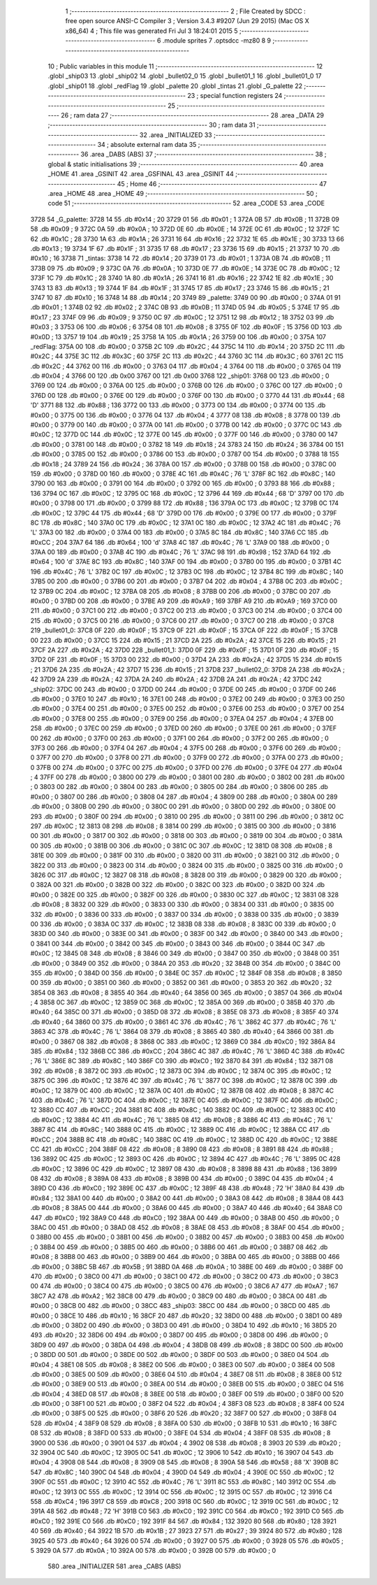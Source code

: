                               1 ;--------------------------------------------------------
                              2 ; File Created by SDCC : free open source ANSI-C Compiler
                              3 ; Version 3.4.3 #9207 (Jun 29 2015) (Mac OS X x86_64)
                              4 ; This file was generated Fri Jul  3 18:24:01 2015
                              5 ;--------------------------------------------------------
                              6 	.module sprites
                              7 	.optsdcc -mz80
                              8 	
                              9 ;--------------------------------------------------------
                             10 ; Public variables in this module
                             11 ;--------------------------------------------------------
                             12 	.globl _ship03
                             13 	.globl _ship02
                             14 	.globl _bullet02_0
                             15 	.globl _bullet01_1
                             16 	.globl _bullet01_0
                             17 	.globl _ship01
                             18 	.globl _redFlag
                             19 	.globl _palette
                             20 	.globl _tintas
                             21 	.globl _G_palette
                             22 ;--------------------------------------------------------
                             23 ; special function registers
                             24 ;--------------------------------------------------------
                             25 ;--------------------------------------------------------
                             26 ; ram data
                             27 ;--------------------------------------------------------
                             28 	.area _DATA
                             29 ;--------------------------------------------------------
                             30 ; ram data
                             31 ;--------------------------------------------------------
                             32 	.area _INITIALIZED
                             33 ;--------------------------------------------------------
                             34 ; absolute external ram data
                             35 ;--------------------------------------------------------
                             36 	.area _DABS (ABS)
                             37 ;--------------------------------------------------------
                             38 ; global & static initialisations
                             39 ;--------------------------------------------------------
                             40 	.area _HOME
                             41 	.area _GSINIT
                             42 	.area _GSFINAL
                             43 	.area _GSINIT
                             44 ;--------------------------------------------------------
                             45 ; Home
                             46 ;--------------------------------------------------------
                             47 	.area _HOME
                             48 	.area _HOME
                             49 ;--------------------------------------------------------
                             50 ; code
                             51 ;--------------------------------------------------------
                             52 	.area _CODE
                             53 	.area _CODE
   3728                      54 _G_palette:
   3728 14                   55 	.db #0x14	; 20
   3729 01                   56 	.db #0x01	; 1
   372A 0B                   57 	.db #0x0B	; 11
   372B 09                   58 	.db #0x09	; 9
   372C 0A                   59 	.db #0x0A	; 10
   372D 0E                   60 	.db #0x0E	; 14
   372E 0C                   61 	.db #0x0C	; 12
   372F 1C                   62 	.db #0x1C	; 28
   3730 1A                   63 	.db #0x1A	; 26
   3731 16                   64 	.db #0x16	; 22
   3732 1E                   65 	.db #0x1E	; 30
   3733 13                   66 	.db #0x13	; 19
   3734 1F                   67 	.db #0x1F	; 31
   3735 17                   68 	.db #0x17	; 23
   3736 15                   69 	.db #0x15	; 21
   3737 10                   70 	.db #0x10	; 16
   3738                      71 _tintas:
   3738 14                   72 	.db #0x14	; 20
   3739 01                   73 	.db #0x01	; 1
   373A 0B                   74 	.db #0x0B	; 11
   373B 09                   75 	.db #0x09	; 9
   373C 0A                   76 	.db #0x0A	; 10
   373D 0E                   77 	.db #0x0E	; 14
   373E 0C                   78 	.db #0x0C	; 12
   373F 1C                   79 	.db #0x1C	; 28
   3740 1A                   80 	.db #0x1A	; 26
   3741 16                   81 	.db #0x16	; 22
   3742 1E                   82 	.db #0x1E	; 30
   3743 13                   83 	.db #0x13	; 19
   3744 1F                   84 	.db #0x1F	; 31
   3745 17                   85 	.db #0x17	; 23
   3746 15                   86 	.db #0x15	; 21
   3747 10                   87 	.db #0x10	; 16
   3748 14                   88 	.db #0x14	; 20
   3749                      89 _palette:
   3749 00                   90 	.db #0x00	; 0
   374A 01                   91 	.db #0x01	; 1
   374B 02                   92 	.db #0x02	; 2
   374C 0B                   93 	.db #0x0B	; 11
   374D 05                   94 	.db #0x05	; 5
   374E 17                   95 	.db #0x17	; 23
   374F 09                   96 	.db #0x09	; 9
   3750 0C                   97 	.db #0x0C	; 12
   3751 12                   98 	.db #0x12	; 18
   3752 03                   99 	.db #0x03	; 3
   3753 06                  100 	.db #0x06	; 6
   3754 08                  101 	.db #0x08	; 8
   3755 0F                  102 	.db #0x0F	; 15
   3756 0D                  103 	.db #0x0D	; 13
   3757 19                  104 	.db #0x19	; 25
   3758 1A                  105 	.db #0x1A	; 26
   3759 00                  106 	.db #0x00	; 0
   375A                     107 _redFlag:
   375A 00                  108 	.db #0x00	; 0
   375B 2C                  109 	.db #0x2C	; 44
   375C 14                  110 	.db #0x14	; 20
   375D 2C                  111 	.db #0x2C	; 44
   375E 3C                  112 	.db #0x3C	; 60
   375F 2C                  113 	.db #0x2C	; 44
   3760 3C                  114 	.db #0x3C	; 60
   3761 2C                  115 	.db #0x2C	; 44
   3762 00                  116 	.db #0x00	; 0
   3763 04                  117 	.db #0x04	; 4
   3764 00                  118 	.db #0x00	; 0
   3765 04                  119 	.db #0x04	; 4
   3766 00                  120 	.db 0x00
   3767 00                  121 	.db 0x00
   3768                     122 _ship01:
   3768 00                  123 	.db #0x00	; 0
   3769 00                  124 	.db #0x00	; 0
   376A 00                  125 	.db #0x00	; 0
   376B 00                  126 	.db #0x00	; 0
   376C 00                  127 	.db #0x00	; 0
   376D 00                  128 	.db #0x00	; 0
   376E 00                  129 	.db #0x00	; 0
   376F 00                  130 	.db #0x00	; 0
   3770 44                  131 	.db #0x44	; 68	'D'
   3771 88                  132 	.db #0x88	; 136
   3772 00                  133 	.db #0x00	; 0
   3773 00                  134 	.db #0x00	; 0
   3774 00                  135 	.db #0x00	; 0
   3775 00                  136 	.db #0x00	; 0
   3776 04                  137 	.db #0x04	; 4
   3777 08                  138 	.db #0x08	; 8
   3778 00                  139 	.db #0x00	; 0
   3779 00                  140 	.db #0x00	; 0
   377A 00                  141 	.db #0x00	; 0
   377B 00                  142 	.db #0x00	; 0
   377C 0C                  143 	.db #0x0C	; 12
   377D 0C                  144 	.db #0x0C	; 12
   377E 00                  145 	.db #0x00	; 0
   377F 00                  146 	.db #0x00	; 0
   3780 00                  147 	.db #0x00	; 0
   3781 00                  148 	.db #0x00	; 0
   3782 18                  149 	.db #0x18	; 24
   3783 24                  150 	.db #0x24	; 36
   3784 00                  151 	.db #0x00	; 0
   3785 00                  152 	.db #0x00	; 0
   3786 00                  153 	.db #0x00	; 0
   3787 00                  154 	.db #0x00	; 0
   3788 18                  155 	.db #0x18	; 24
   3789 24                  156 	.db #0x24	; 36
   378A 00                  157 	.db #0x00	; 0
   378B 00                  158 	.db #0x00	; 0
   378C 00                  159 	.db #0x00	; 0
   378D 00                  160 	.db #0x00	; 0
   378E 4C                  161 	.db #0x4C	; 76	'L'
   378F 8C                  162 	.db #0x8C	; 140
   3790 00                  163 	.db #0x00	; 0
   3791 00                  164 	.db #0x00	; 0
   3792 00                  165 	.db #0x00	; 0
   3793 88                  166 	.db #0x88	; 136
   3794 0C                  167 	.db #0x0C	; 12
   3795 0C                  168 	.db #0x0C	; 12
   3796 44                  169 	.db #0x44	; 68	'D'
   3797 00                  170 	.db #0x00	; 0
   3798 00                  171 	.db #0x00	; 0
   3799 88                  172 	.db #0x88	; 136
   379A 0C                  173 	.db #0x0C	; 12
   379B 0C                  174 	.db #0x0C	; 12
   379C 44                  175 	.db #0x44	; 68	'D'
   379D 00                  176 	.db #0x00	; 0
   379E 00                  177 	.db #0x00	; 0
   379F 8C                  178 	.db #0x8C	; 140
   37A0 0C                  179 	.db #0x0C	; 12
   37A1 0C                  180 	.db #0x0C	; 12
   37A2 4C                  181 	.db #0x4C	; 76	'L'
   37A3 00                  182 	.db #0x00	; 0
   37A4 00                  183 	.db #0x00	; 0
   37A5 8C                  184 	.db #0x8C	; 140
   37A6 CC                  185 	.db #0xCC	; 204
   37A7 64                  186 	.db #0x64	; 100	'd'
   37A8 4C                  187 	.db #0x4C	; 76	'L'
   37A9 00                  188 	.db #0x00	; 0
   37AA 00                  189 	.db #0x00	; 0
   37AB 4C                  190 	.db #0x4C	; 76	'L'
   37AC 98                  191 	.db #0x98	; 152
   37AD 64                  192 	.db #0x64	; 100	'd'
   37AE 8C                  193 	.db #0x8C	; 140
   37AF 00                  194 	.db #0x00	; 0
   37B0 00                  195 	.db #0x00	; 0
   37B1 4C                  196 	.db #0x4C	; 76	'L'
   37B2 0C                  197 	.db #0x0C	; 12
   37B3 0C                  198 	.db #0x0C	; 12
   37B4 8C                  199 	.db #0x8C	; 140
   37B5 00                  200 	.db #0x00	; 0
   37B6 00                  201 	.db #0x00	; 0
   37B7 04                  202 	.db #0x04	; 4
   37B8 0C                  203 	.db #0x0C	; 12
   37B9 0C                  204 	.db #0x0C	; 12
   37BA 08                  205 	.db #0x08	; 8
   37BB 00                  206 	.db #0x00	; 0
   37BC 00                  207 	.db #0x00	; 0
   37BD 00                  208 	.db #0x00	; 0
   37BE A9                  209 	.db #0xA9	; 169
   37BF A9                  210 	.db #0xA9	; 169
   37C0 00                  211 	.db #0x00	; 0
   37C1 00                  212 	.db #0x00	; 0
   37C2 00                  213 	.db #0x00	; 0
   37C3 00                  214 	.db #0x00	; 0
   37C4 00                  215 	.db #0x00	; 0
   37C5 00                  216 	.db #0x00	; 0
   37C6 00                  217 	.db #0x00	; 0
   37C7 00                  218 	.db #0x00	; 0
   37C8                     219 _bullet01_0:
   37C8 0F                  220 	.db #0x0F	; 15
   37C9 0F                  221 	.db #0x0F	; 15
   37CA 0F                  222 	.db #0x0F	; 15
   37CB 00                  223 	.db #0x00	; 0
   37CC 15                  224 	.db #0x15	; 21
   37CD 2A                  225 	.db #0x2A	; 42
   37CE 15                  226 	.db #0x15	; 21
   37CF 2A                  227 	.db #0x2A	; 42
   37D0                     228 _bullet01_1:
   37D0 0F                  229 	.db #0x0F	; 15
   37D1 0F                  230 	.db #0x0F	; 15
   37D2 0F                  231 	.db #0x0F	; 15
   37D3 00                  232 	.db #0x00	; 0
   37D4 2A                  233 	.db #0x2A	; 42
   37D5 15                  234 	.db #0x15	; 21
   37D6 2A                  235 	.db #0x2A	; 42
   37D7 15                  236 	.db #0x15	; 21
   37D8                     237 _bullet02_0:
   37D8 2A                  238 	.db #0x2A	; 42
   37D9 2A                  239 	.db #0x2A	; 42
   37DA 2A                  240 	.db #0x2A	; 42
   37DB 2A                  241 	.db #0x2A	; 42
   37DC                     242 _ship02:
   37DC 00                  243 	.db #0x00	; 0
   37DD 00                  244 	.db #0x00	; 0
   37DE 00                  245 	.db #0x00	; 0
   37DF 00                  246 	.db #0x00	; 0
   37E0 10                  247 	.db #0x10	; 16
   37E1 00                  248 	.db #0x00	; 0
   37E2 00                  249 	.db #0x00	; 0
   37E3 00                  250 	.db #0x00	; 0
   37E4 00                  251 	.db #0x00	; 0
   37E5 00                  252 	.db #0x00	; 0
   37E6 00                  253 	.db #0x00	; 0
   37E7 00                  254 	.db #0x00	; 0
   37E8 00                  255 	.db #0x00	; 0
   37E9 00                  256 	.db #0x00	; 0
   37EA 04                  257 	.db #0x04	; 4
   37EB 00                  258 	.db #0x00	; 0
   37EC 00                  259 	.db #0x00	; 0
   37ED 00                  260 	.db #0x00	; 0
   37EE 00                  261 	.db #0x00	; 0
   37EF 00                  262 	.db #0x00	; 0
   37F0 00                  263 	.db #0x00	; 0
   37F1 00                  264 	.db #0x00	; 0
   37F2 00                  265 	.db #0x00	; 0
   37F3 00                  266 	.db #0x00	; 0
   37F4 04                  267 	.db #0x04	; 4
   37F5 00                  268 	.db #0x00	; 0
   37F6 00                  269 	.db #0x00	; 0
   37F7 00                  270 	.db #0x00	; 0
   37F8 00                  271 	.db #0x00	; 0
   37F9 00                  272 	.db #0x00	; 0
   37FA 00                  273 	.db #0x00	; 0
   37FB 00                  274 	.db #0x00	; 0
   37FC 00                  275 	.db #0x00	; 0
   37FD 00                  276 	.db #0x00	; 0
   37FE 04                  277 	.db #0x04	; 4
   37FF 00                  278 	.db #0x00	; 0
   3800 00                  279 	.db #0x00	; 0
   3801 00                  280 	.db #0x00	; 0
   3802 00                  281 	.db #0x00	; 0
   3803 00                  282 	.db #0x00	; 0
   3804 00                  283 	.db #0x00	; 0
   3805 00                  284 	.db #0x00	; 0
   3806 00                  285 	.db #0x00	; 0
   3807 00                  286 	.db #0x00	; 0
   3808 04                  287 	.db #0x04	; 4
   3809 00                  288 	.db #0x00	; 0
   380A 00                  289 	.db #0x00	; 0
   380B 00                  290 	.db #0x00	; 0
   380C 00                  291 	.db #0x00	; 0
   380D 00                  292 	.db #0x00	; 0
   380E 00                  293 	.db #0x00	; 0
   380F 00                  294 	.db #0x00	; 0
   3810 00                  295 	.db #0x00	; 0
   3811 00                  296 	.db #0x00	; 0
   3812 0C                  297 	.db #0x0C	; 12
   3813 08                  298 	.db #0x08	; 8
   3814 00                  299 	.db #0x00	; 0
   3815 00                  300 	.db #0x00	; 0
   3816 00                  301 	.db #0x00	; 0
   3817 00                  302 	.db #0x00	; 0
   3818 00                  303 	.db #0x00	; 0
   3819 00                  304 	.db #0x00	; 0
   381A 00                  305 	.db #0x00	; 0
   381B 00                  306 	.db #0x00	; 0
   381C 0C                  307 	.db #0x0C	; 12
   381D 08                  308 	.db #0x08	; 8
   381E 00                  309 	.db #0x00	; 0
   381F 00                  310 	.db #0x00	; 0
   3820 00                  311 	.db #0x00	; 0
   3821 00                  312 	.db #0x00	; 0
   3822 00                  313 	.db #0x00	; 0
   3823 00                  314 	.db #0x00	; 0
   3824 00                  315 	.db #0x00	; 0
   3825 00                  316 	.db #0x00	; 0
   3826 0C                  317 	.db #0x0C	; 12
   3827 08                  318 	.db #0x08	; 8
   3828 00                  319 	.db #0x00	; 0
   3829 00                  320 	.db #0x00	; 0
   382A 00                  321 	.db #0x00	; 0
   382B 00                  322 	.db #0x00	; 0
   382C 00                  323 	.db #0x00	; 0
   382D 00                  324 	.db #0x00	; 0
   382E 00                  325 	.db #0x00	; 0
   382F 00                  326 	.db #0x00	; 0
   3830 0C                  327 	.db #0x0C	; 12
   3831 08                  328 	.db #0x08	; 8
   3832 00                  329 	.db #0x00	; 0
   3833 00                  330 	.db #0x00	; 0
   3834 00                  331 	.db #0x00	; 0
   3835 00                  332 	.db #0x00	; 0
   3836 00                  333 	.db #0x00	; 0
   3837 00                  334 	.db #0x00	; 0
   3838 00                  335 	.db #0x00	; 0
   3839 00                  336 	.db #0x00	; 0
   383A 0C                  337 	.db #0x0C	; 12
   383B 08                  338 	.db #0x08	; 8
   383C 00                  339 	.db #0x00	; 0
   383D 00                  340 	.db #0x00	; 0
   383E 00                  341 	.db #0x00	; 0
   383F 00                  342 	.db #0x00	; 0
   3840 00                  343 	.db #0x00	; 0
   3841 00                  344 	.db #0x00	; 0
   3842 00                  345 	.db #0x00	; 0
   3843 00                  346 	.db #0x00	; 0
   3844 0C                  347 	.db #0x0C	; 12
   3845 08                  348 	.db #0x08	; 8
   3846 00                  349 	.db #0x00	; 0
   3847 00                  350 	.db #0x00	; 0
   3848 00                  351 	.db #0x00	; 0
   3849 00                  352 	.db #0x00	; 0
   384A 20                  353 	.db #0x20	; 32
   384B 00                  354 	.db #0x00	; 0
   384C 00                  355 	.db #0x00	; 0
   384D 00                  356 	.db #0x00	; 0
   384E 0C                  357 	.db #0x0C	; 12
   384F 08                  358 	.db #0x08	; 8
   3850 00                  359 	.db #0x00	; 0
   3851 00                  360 	.db #0x00	; 0
   3852 00                  361 	.db #0x00	; 0
   3853 20                  362 	.db #0x20	; 32
   3854 08                  363 	.db #0x08	; 8
   3855 40                  364 	.db #0x40	; 64
   3856 00                  365 	.db #0x00	; 0
   3857 04                  366 	.db #0x04	; 4
   3858 0C                  367 	.db #0x0C	; 12
   3859 0C                  368 	.db #0x0C	; 12
   385A 00                  369 	.db #0x00	; 0
   385B 40                  370 	.db #0x40	; 64
   385C 00                  371 	.db #0x00	; 0
   385D 08                  372 	.db #0x08	; 8
   385E 08                  373 	.db #0x08	; 8
   385F 40                  374 	.db #0x40	; 64
   3860 00                  375 	.db #0x00	; 0
   3861 4C                  376 	.db #0x4C	; 76	'L'
   3862 4C                  377 	.db #0x4C	; 76	'L'
   3863 4C                  378 	.db #0x4C	; 76	'L'
   3864 08                  379 	.db #0x08	; 8
   3865 40                  380 	.db #0x40	; 64
   3866 00                  381 	.db #0x00	; 0
   3867 08                  382 	.db #0x08	; 8
   3868 0C                  383 	.db #0x0C	; 12
   3869 C0                  384 	.db #0xC0	; 192
   386A 84                  385 	.db #0x84	; 132
   386B CC                  386 	.db #0xCC	; 204
   386C 4C                  387 	.db #0x4C	; 76	'L'
   386D 4C                  388 	.db #0x4C	; 76	'L'
   386E 8C                  389 	.db #0x8C	; 140
   386F C0                  390 	.db #0xC0	; 192
   3870 84                  391 	.db #0x84	; 132
   3871 08                  392 	.db #0x08	; 8
   3872 0C                  393 	.db #0x0C	; 12
   3873 0C                  394 	.db #0x0C	; 12
   3874 0C                  395 	.db #0x0C	; 12
   3875 0C                  396 	.db #0x0C	; 12
   3876 4C                  397 	.db #0x4C	; 76	'L'
   3877 0C                  398 	.db #0x0C	; 12
   3878 0C                  399 	.db #0x0C	; 12
   3879 0C                  400 	.db #0x0C	; 12
   387A 0C                  401 	.db #0x0C	; 12
   387B 08                  402 	.db #0x08	; 8
   387C 4C                  403 	.db #0x4C	; 76	'L'
   387D 0C                  404 	.db #0x0C	; 12
   387E 0C                  405 	.db #0x0C	; 12
   387F 0C                  406 	.db #0x0C	; 12
   3880 CC                  407 	.db #0xCC	; 204
   3881 8C                  408 	.db #0x8C	; 140
   3882 0C                  409 	.db #0x0C	; 12
   3883 0C                  410 	.db #0x0C	; 12
   3884 4C                  411 	.db #0x4C	; 76	'L'
   3885 08                  412 	.db #0x08	; 8
   3886 4C                  413 	.db #0x4C	; 76	'L'
   3887 8C                  414 	.db #0x8C	; 140
   3888 0C                  415 	.db #0x0C	; 12
   3889 0C                  416 	.db #0x0C	; 12
   388A CC                  417 	.db #0xCC	; 204
   388B 8C                  418 	.db #0x8C	; 140
   388C 0C                  419 	.db #0x0C	; 12
   388D 0C                  420 	.db #0x0C	; 12
   388E CC                  421 	.db #0xCC	; 204
   388F 08                  422 	.db #0x08	; 8
   3890 08                  423 	.db #0x08	; 8
   3891 88                  424 	.db #0x88	; 136
   3892 0C                  425 	.db #0x0C	; 12
   3893 0C                  426 	.db #0x0C	; 12
   3894 4C                  427 	.db #0x4C	; 76	'L'
   3895 0C                  428 	.db #0x0C	; 12
   3896 0C                  429 	.db #0x0C	; 12
   3897 08                  430 	.db #0x08	; 8
   3898 88                  431 	.db #0x88	; 136
   3899 08                  432 	.db #0x08	; 8
   389A 08                  433 	.db #0x08	; 8
   389B 00                  434 	.db #0x00	; 0
   389C 04                  435 	.db #0x04	; 4
   389D C0                  436 	.db #0xC0	; 192
   389E 0C                  437 	.db #0x0C	; 12
   389F 48                  438 	.db #0x48	; 72	'H'
   38A0 84                  439 	.db #0x84	; 132
   38A1 00                  440 	.db #0x00	; 0
   38A2 00                  441 	.db #0x00	; 0
   38A3 08                  442 	.db #0x08	; 8
   38A4 08                  443 	.db #0x08	; 8
   38A5 00                  444 	.db #0x00	; 0
   38A6 00                  445 	.db #0x00	; 0
   38A7 40                  446 	.db #0x40	; 64
   38A8 C0                  447 	.db #0xC0	; 192
   38A9 C0                  448 	.db #0xC0	; 192
   38AA 00                  449 	.db #0x00	; 0
   38AB 00                  450 	.db #0x00	; 0
   38AC 00                  451 	.db #0x00	; 0
   38AD 08                  452 	.db #0x08	; 8
   38AE 08                  453 	.db #0x08	; 8
   38AF 00                  454 	.db #0x00	; 0
   38B0 00                  455 	.db #0x00	; 0
   38B1 00                  456 	.db #0x00	; 0
   38B2 00                  457 	.db #0x00	; 0
   38B3 00                  458 	.db #0x00	; 0
   38B4 00                  459 	.db #0x00	; 0
   38B5 00                  460 	.db #0x00	; 0
   38B6 00                  461 	.db #0x00	; 0
   38B7 08                  462 	.db #0x08	; 8
   38B8 00                  463 	.db #0x00	; 0
   38B9 00                  464 	.db #0x00	; 0
   38BA 00                  465 	.db #0x00	; 0
   38BB 00                  466 	.db #0x00	; 0
   38BC 5B                  467 	.db #0x5B	; 91
   38BD 0A                  468 	.db #0x0A	; 10
   38BE 00                  469 	.db #0x00	; 0
   38BF 00                  470 	.db #0x00	; 0
   38C0 00                  471 	.db #0x00	; 0
   38C1 00                  472 	.db #0x00	; 0
   38C2 00                  473 	.db #0x00	; 0
   38C3 00                  474 	.db #0x00	; 0
   38C4 00                  475 	.db #0x00	; 0
   38C5 00                  476 	.db #0x00	; 0
   38C6 A7                  477 	.db #0xA7	; 167
   38C7 A2                  478 	.db #0xA2	; 162
   38C8 00                  479 	.db #0x00	; 0
   38C9 00                  480 	.db #0x00	; 0
   38CA 00                  481 	.db #0x00	; 0
   38CB 00                  482 	.db #0x00	; 0
   38CC                     483 _ship03:
   38CC 00                  484 	.db #0x00	; 0
   38CD 00                  485 	.db #0x00	; 0
   38CE 10                  486 	.db #0x10	; 16
   38CF 20                  487 	.db #0x20	; 32
   38D0 00                  488 	.db #0x00	; 0
   38D1 00                  489 	.db #0x00	; 0
   38D2 00                  490 	.db #0x00	; 0
   38D3 00                  491 	.db #0x00	; 0
   38D4 10                  492 	.db #0x10	; 16
   38D5 20                  493 	.db #0x20	; 32
   38D6 00                  494 	.db #0x00	; 0
   38D7 00                  495 	.db #0x00	; 0
   38D8 00                  496 	.db #0x00	; 0
   38D9 00                  497 	.db #0x00	; 0
   38DA 04                  498 	.db #0x04	; 4
   38DB 08                  499 	.db #0x08	; 8
   38DC 00                  500 	.db #0x00	; 0
   38DD 00                  501 	.db #0x00	; 0
   38DE 00                  502 	.db #0x00	; 0
   38DF 00                  503 	.db #0x00	; 0
   38E0 04                  504 	.db #0x04	; 4
   38E1 08                  505 	.db #0x08	; 8
   38E2 00                  506 	.db #0x00	; 0
   38E3 00                  507 	.db #0x00	; 0
   38E4 00                  508 	.db #0x00	; 0
   38E5 00                  509 	.db #0x00	; 0
   38E6 04                  510 	.db #0x04	; 4
   38E7 08                  511 	.db #0x08	; 8
   38E8 00                  512 	.db #0x00	; 0
   38E9 00                  513 	.db #0x00	; 0
   38EA 00                  514 	.db #0x00	; 0
   38EB 00                  515 	.db #0x00	; 0
   38EC 04                  516 	.db #0x04	; 4
   38ED 08                  517 	.db #0x08	; 8
   38EE 00                  518 	.db #0x00	; 0
   38EF 00                  519 	.db #0x00	; 0
   38F0 00                  520 	.db #0x00	; 0
   38F1 00                  521 	.db #0x00	; 0
   38F2 04                  522 	.db #0x04	; 4
   38F3 08                  523 	.db #0x08	; 8
   38F4 00                  524 	.db #0x00	; 0
   38F5 00                  525 	.db #0x00	; 0
   38F6 20                  526 	.db #0x20	; 32
   38F7 00                  527 	.db #0x00	; 0
   38F8 04                  528 	.db #0x04	; 4
   38F9 08                  529 	.db #0x08	; 8
   38FA 00                  530 	.db #0x00	; 0
   38FB 10                  531 	.db #0x10	; 16
   38FC 08                  532 	.db #0x08	; 8
   38FD 00                  533 	.db #0x00	; 0
   38FE 04                  534 	.db #0x04	; 4
   38FF 08                  535 	.db #0x08	; 8
   3900 00                  536 	.db #0x00	; 0
   3901 04                  537 	.db #0x04	; 4
   3902 08                  538 	.db #0x08	; 8
   3903 20                  539 	.db #0x20	; 32
   3904 0C                  540 	.db #0x0C	; 12
   3905 0C                  541 	.db #0x0C	; 12
   3906 10                  542 	.db #0x10	; 16
   3907 04                  543 	.db #0x04	; 4
   3908 08                  544 	.db #0x08	; 8
   3909 08                  545 	.db #0x08	; 8
   390A 58                  546 	.db #0x58	; 88	'X'
   390B 8C                  547 	.db #0x8C	; 140
   390C 04                  548 	.db #0x04	; 4
   390D 04                  549 	.db #0x04	; 4
   390E 0C                  550 	.db #0x0C	; 12
   390F 0C                  551 	.db #0x0C	; 12
   3910 4C                  552 	.db #0x4C	; 76	'L'
   3911 8C                  553 	.db #0x8C	; 140
   3912 0C                  554 	.db #0x0C	; 12
   3913 0C                  555 	.db #0x0C	; 12
   3914 0C                  556 	.db #0x0C	; 12
   3915 0C                  557 	.db #0x0C	; 12
   3916 C4                  558 	.db #0xC4	; 196
   3917 C8                  559 	.db #0xC8	; 200
   3918 0C                  560 	.db #0x0C	; 12
   3919 0C                  561 	.db #0x0C	; 12
   391A 48                  562 	.db #0x48	; 72	'H'
   391B C0                  563 	.db #0xC0	; 192
   391C C0                  564 	.db #0xC0	; 192
   391D C0                  565 	.db #0xC0	; 192
   391E C0                  566 	.db #0xC0	; 192
   391F 84                  567 	.db #0x84	; 132
   3920 80                  568 	.db #0x80	; 128
   3921 40                  569 	.db #0x40	; 64
   3922 1B                  570 	.db #0x1B	; 27
   3923 27                  571 	.db #0x27	; 39
   3924 80                  572 	.db #0x80	; 128
   3925 40                  573 	.db #0x40	; 64
   3926 00                  574 	.db #0x00	; 0
   3927 00                  575 	.db #0x00	; 0
   3928 05                  576 	.db #0x05	; 5
   3929 0A                  577 	.db #0x0A	; 10
   392A 00                  578 	.db #0x00	; 0
   392B 00                  579 	.db #0x00	; 0
                            580 	.area _INITIALIZER
                            581 	.area _CABS (ABS)

